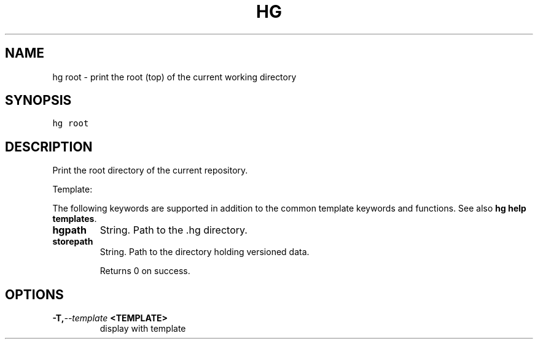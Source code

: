 .TH HG ROOT  "" "" ""
.SH NAME
hg root \- print the root (top) of the current working directory
.\" Man page generated from reStructuredText.
.
.SH SYNOPSIS
.sp
.nf
.ft C
hg root
.ft P
.fi
.SH DESCRIPTION
.sp
Print the root directory of the current repository.
.sp
Template:
.sp
The following keywords are supported in addition to the common template
keywords and functions. See also \%\fBhg help templates\fP\:.
.INDENT 0.0
.TP
.B hgpath
.
String. Path to the .hg directory.
.TP
.B storepath
.
String. Path to the directory holding versioned data.
.UNINDENT
.sp
Returns 0 on success.
.SH OPTIONS
.INDENT 0.0
.TP
.BI \-T,  \-\-template \ <TEMPLATE>
.
display with template
.UNINDENT
.\" Generated by docutils manpage writer.
.\" 
.
